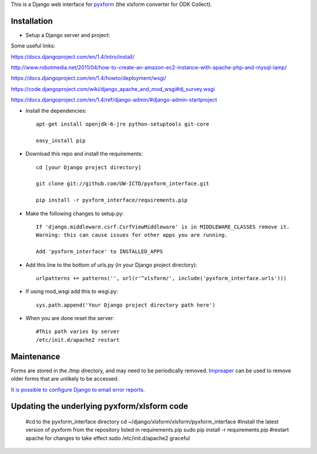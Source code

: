 This is a Django web interface for `pyxform <https://github.com/UW-ICTD/pyxform>`_ (the xlsform converter for ODK Collect).

Installation
============

- Setup a Django server and project::

Some useful links:

https://docs.djangoproject.com/en/1.4/intro/install/

http://www.robotmedia.net/2011/04/how-to-create-an-amazon-ec2-instance-with-apache-php-and-mysql-lamp/

https://docs.djangoproject.com/en/1.4/howto/deployment/wsgi/

https://code.djangoproject.com/wiki/django_apache_and_mod_wsgi#dj_survey.wsgi

https://docs.djangoproject.com/en/1.4/ref/django-admin/#django-admin-startproject

- Install the dependencies::

	apt-get install openjdk-6-jre python-setuptools git-core

	easy_install pip 

- Download this repo and install the requirements::

	cd [your Django project directory]

	git clone git://github.com/UW-ICTD/pyxform_interface.git

	pip install -r pyxform_interface/requirements.pip

- Make the following changes to setup.py::

	If 'django.middleware.csrf.CsrfViewMiddleware' is in MIDDLEWARE_CLASSES remove it.
	Warning: this can cause issues for other apps you are running.

	Add 'pyxform_interface' to INSTALLED_APPS

- Add this line to the bottom of urls.py (in your Django project directory)::

	urlpatterns += patterns('', url(r'^xlsform/', include('pyxform_interface.urls')))

- If using mod_wsgi add this to wsgi.py::

	sys.path.append('Your Django project directory path here')

- When you are done reset the server::

	#This path varies by server
	/etc/init.d/apache2 restart

Maintenance
============

Forms are stored in the `/tmp` directory, and may need to be periodically removed. `tmpreaper <http://manpages.ubuntu.com/manpages/hardy/man8/tmpreaper.8.html>`_ can be used to remove older forms that are unlikely to be accessed.

`It is possible to configure Django to email error reports. <https://docs.djangoproject.com/en/dev/howto/error-reporting/>`_

Updating the underlying pyxform/xlsform code
============================================

	#cd to the pyxform_interface directory
	cd ~/django/xlsform/xlsform/pyxform_interface
	#install the latest version of pyxform from the repository listed in requirements.pip
	sudo pip install -r requirements.pip
	#restart apache for changes to take effect
	sudo /etc/init.d/apache2 graceful

